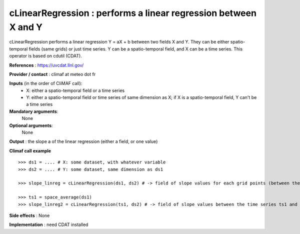 cLinearRegression : performs a linear regression between X and Y
---------------------------------------------------

cLinearRegression performs a linear regression Y = aX + b between two fields X and Y. They can be either spatio-temporal fields (same grids) or just time series. Y can be a spatio-temporal field, and X can be a time series.
This operator is based on cdutil (CDAT).

**References** : https://uvcdat.llnl.gov/

**Provider / contact** : climaf at meteo dot fr

**Inputs** (in the order of CliMAF call):
  - X: either a spatio-temporal field or a time series
  - Y: either a spatio-temporal field or time series of same dimension as X; if X is a spatio-temporal field, Y can't be a time series

**Mandatory arguments**:
  None

**Optional arguments**:
  None

**Output** : the slope a of the linear regression (either a field, or one value)

**Climaf call example** ::
 
  >>> ds1 = .... # X: some dataset, with whatever variable
  >>> ds2 = .... # Y: some dataset, same dimension as ds1

  >>> slope_linreg = cLinearRegression(ds1, ds2) # -> field of slope values for each grid points (between the time series of the corresponding grid points of X and Y)
  
  >>> ts1 = space_average(ds1)
  >>> slope_linreg2 = cLinearRegression(ts1, ds2) # -> field of slope values between the time series ts1 and the field ds2

**Side effects** : None

**Implementation** : need CDAT installed

